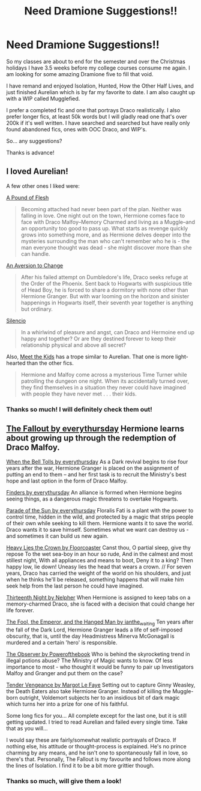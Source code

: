 #+TITLE: Need Dramione Suggestions!!

* Need Dramione Suggestions!!
:PROPERTIES:
:Author: RoseyMarie
:Score: 6
:DateUnix: 1481448243.0
:DateShort: 2016-Dec-11
:END:
So my classes are about to end for the semester and over the Christmas holidays I have 3.5 weeks before my college courses consume me again. I am looking for some amazing Dramione five to fill that void.

I have remand and enjoyed Isolation, Hunted, How the Other Half Lives, and just finished Aurelian which is by far my favorite to date. I am also caught up with a WIP called Mugglefied.

I prefer a completed fic and one that portrays Draco realistically. I also prefer longer fics, at least 50k words but I will gladly read one that's over 200k if it's well written. I have searched and searched but have really only found abandoned fics, ones with OOC Draco, and WIP's.

So... any suggestions?

Thanks is advance!


** I loved Aurelian!

A few other ones I liked were:

[[http://dramione.org/viewstory.php?sid=212][A Pound of Flesh]]

#+begin_quote
  Becoming attached had never been part of the plan. Neither was falling in love. One night out on the town, Hermione comes face to face with Draco Malfoy--Memory Charmed and living as a Muggle--and an opportunity too good to pass up. What starts as revenge quickly grows into something more, and as Hermione delves deeper into the mysteries surrounding the man who can't remember who he is - the man everyone thought was dead - she might discover more than she can handle.
#+end_quote

[[http://dramione.org/viewstory.php?sid=582][An Aversion to Change]]

#+begin_quote
  After his failed attempt on Dumbledore's life, Draco seeks refuge at the Order of the Phoenix. Sent back to Hogwarts with suspicious title of Head Boy, he is forced to share a dormitory with none other than Hermione Granger. But with war looming on the horizon and sinister happenings in Hogwarts itself, their seventh year together is anything but ordinary.
#+end_quote

[[https://www.fanfiction.net/s/3732710/1/Silencio][Silencio]]

#+begin_quote
  In a whirlwind of pleasure and angst, can Draco and Hermoine end up happy and together? Or are they destined forever to keep their relationship physical and above all secret?
#+end_quote

Also, [[http://www.fictionalley.org/authors/dmtabf/MTK.html][Meet the Kids]] has a trope similar to Aurelian. That one is more light-hearted than the other fics.

#+begin_quote
  Hermione and Malfoy come across a mysterious Time Turner while patrolling the dungeon one night. When its accidentally turned over, they find themselves in a situation they never could have imagined with people they have never met . . . their kids.
#+end_quote
:PROPERTIES:
:Author: Dimplz
:Score: 3
:DateUnix: 1481471537.0
:DateShort: 2016-Dec-11
:END:

*** Thanks so much! I will definitely check them out!
:PROPERTIES:
:Author: RoseyMarie
:Score: 1
:DateUnix: 1481664962.0
:DateShort: 2016-Dec-14
:END:


** [[http://dramione.org/viewstory.php?sid=1][The Fallout by everythursday]] Hermione learns about growing up through the redemption of Draco Malfoy.

[[http://dramione.org/viewstory.php?sid=1034][When the Bell Tolls by everythursday]] As a Dark revival begins to rise four years after the war, Hermione Granger is placed on the assignment of putting an end to them -- and her first task is to recruit the Ministry's best hope and last option in the form of Draco Malfoy.

[[http://dramione.org/viewstory.php?sid=832][Finders by everythursday]] An alliance is formed when Hermione begins seeing things, as a dangerous magic threatens to overtake Hogwarts.

[[http://dramione.org/viewstory.php?sid=367][Parade of the Sun by everythursday]] Floralis Fati is a plant with the power to control time, hidden in the wild, and protected by a magic that strips people of their own while seeking to kill them. Hermione wants it to save the world. Draco wants it to save himself. Sometimes what we want can destroy us - and sometimes it can build us new again.

[[http://dramione.org/viewstory.php?sid=57][Heavy Lies the Crown by Floorcoaster]] Canst thou, O partial sleep, give thy repose To the wet sea-boy in an hour so rude, And in the calmest and most stillest night, With all appliances and means to boot, Deny it to a king? Then happy low, lie down! Uneasy lies the head that wears a crown. // For seven years, Draco has carried the weight of the world on his shoulders, and just when he thinks he'll be released, something happens that will make him seek help from the last person he could have imagined.

[[http://dramione.org/viewstory.php?sid=718][Thirteenth Night by Nelpher]] When Hermione is assigned to keep tabs on a memory-charmed Draco, she is faced with a decision that could change her life forever.

[[http://dramione.org/viewstory.php?sid=14][The Fool, the Emperor, and the Hanged Man by ianthe_waiting]] Ten years after the fall of the Dark Lord, Hermione Granger leads a life of self-imposed obscurity, that is, until the day Headmistress Minerva McGonagall is murdered and a certain 'hero' is responsible.

[[http://dramione.org/viewstory.php?sid=1412][The Observer by Powerofthebook]] Who is behind the skyrocketing trend in illegal potions abuse? The Ministry of Magic wants to know. Of less importance to most - who thought it would be funny to pair up Investigators Malfoy and Granger and put them on the case?

[[http://dramione.org/viewstory.php?sid=22][Tender Vengeance by Margot Le Faye]] Setting out to capture Ginny Weasley, the Death Eaters also take Hermione Granger. Instead of killing the Muggle-born outright, Voldemort subjects her to an insidious bit of dark magic which turns her into a prize for one of his faithful.

Some long fics for you... All complete except for the last one, but it is still getting updated. I tried to read Aurelian and failed every single time. Take that as you will...

I would say these are fairly/somewhat realistic portrayals of Draco. If nothing else, his attitude or thought-process is explained. He's no prince charming by any means, and he isn't one to spontaneously fall in love, so there's that. Personally, The Fallout is my favourite and follows more along the lines of Isolation. I find it to be a bit more grittier though.
:PROPERTIES:
:Author: th3irin
:Score: 3
:DateUnix: 1481493037.0
:DateShort: 2016-Dec-12
:END:

*** Thanks so much, will give them a look!
:PROPERTIES:
:Author: RoseyMarie
:Score: 1
:DateUnix: 1481664935.0
:DateShort: 2016-Dec-14
:END:
